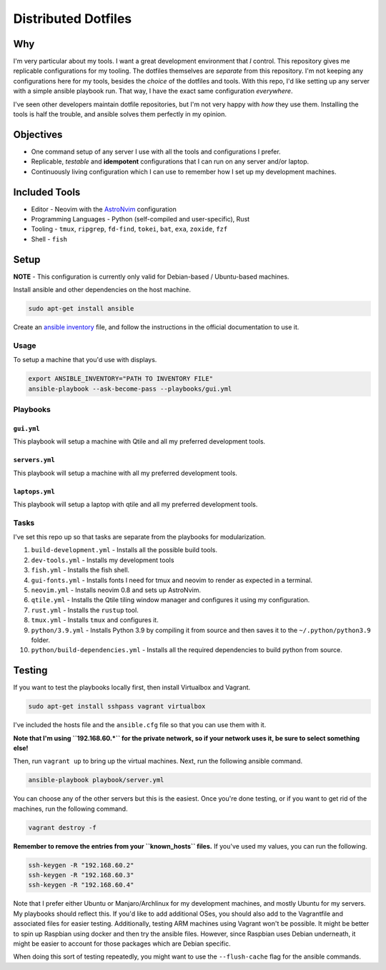 =============================
Distributed Dotfiles
=============================

-----
Why
-----

I'm very particular about my tools. I want a great development environment that
*I* control. This repository gives me replicable configurations for my tooling.
The dotfiles themselves are *separate* from this repository. I'm not keeping any
configurations here for my tools, besides the *choice* of the dotfiles and tools.
With this repo, I'd like setting up any server with a simple ansible playbook run.
That way, I have the exact same configuration *everywhere*.

I've seen other developers maintain dotfile repositories, but I'm not very
happy with *how* they use them. Installing the tools is half the trouble, and
ansible solves them perfectly in my opinion.

--------------------------
Objectives
--------------------------

* One command setup of any server I use with all the tools and configurations I
  prefer.
* Replicable, *testable* and **idempotent** configurations that I can run on
  any server and/or laptop.
* Continuously living configuration which I can use to remember how I set up my development
  machines.

----------------------
Included Tools
----------------------

* Editor - Neovim with the `AstroNvim <https://github.com/AstroNvim/AstroNvim>`_ configuration
* Programming Languages - Python (self-compiled and user-specific), Rust
* Tooling - ``tmux``, ``ripgrep``, ``fd-find``, ``tokei``, ``bat``, ``exa``, ``zoxide``, ``fzf``
* Shell - ``fish``

------------------
Setup
------------------

**NOTE** - This configuration is currently only valid for Debian-based / Ubuntu-based machines.

Install ansible and other dependencies on the host machine.

.. code:: bash

   sudo apt-get install ansible

Create an `ansible inventory
<https://docs.ansible.com/ansible/latest/inventory_guide/intro_inventory.html>`_
file, and follow the instructions in the official documentation to use it.


Usage
==============

To setup a machine that you'd use with displays.

.. code:: bash

   export ANSIBLE_INVENTORY="PATH TO INVENTORY FILE"
   ansible-playbook --ask-become-pass --playbooks/gui.yml 


Playbooks
=============


``gui.yml``
--------------

This playbook will setup a machine with Qtile and all my preferred
development tools.

``servers.yml``
-----------------

This playbook will setup a machine with all my preferred development tools.

``laptops.yml``
------------------

This playbook will setup a laptop with qtile and all my preferred development
tools.

Tasks
=============

I've set this repo up so that tasks are separate from the playbooks for 
modularization.

1. ``build-development.yml`` - Installs all the possible build tools.
2. ``dev-tools.yml`` - Installs my development tools
3. ``fish.yml`` - Installs the fish shell.
4. ``gui-fonts.yml`` - Installs fonts I need for tmux and neovim to render as
   expected in a terminal.
5. ``neovim.yml`` - Installs neovim 0.8 and sets up AstroNvim.
6. ``qtile.yml`` - Installs the Qtile tiling window manager and configures it
   using my configuration.
7. ``rust.yml`` - Installs the ``rustup`` tool.
8. ``tmux.yml`` - Installs ``tmux`` and configures it.
9. ``python/3.9.yml`` - Installs Python 3.9 by compiling it from source and
   then saves it to the ``~/.python/python3.9`` folder.
10. ``python/build-dependencies.yml`` - Installs all the required dependencies
    to build python from source.

---------
Testing
---------

If you want to test the playbooks locally first, then install Virtualbox and Vagrant.

.. code:: bash

   sudo apt-get install sshpass vagrant virtualbox

I've included the hosts file and the ``ansible.cfg`` file so that you can use them with it.

**Note that I'm using ``192.168.60.*`` for the private network, so if your network uses it,
be sure to select something else!**

Then, run ``vagrant up`` to bring up the virtual machines. Next, run the
following ansible command.

.. code:: bash

   ansible-playbook playbook/server.yml

You can choose any of the other servers but this is the easiest. Once you're done testing, or
if you want to get rid of the machines, run the following command.

.. code:: bash

   vagrant destroy -f

**Remember to remove the entries from your ``known_hosts`` files.** If you've used my values,
you can run the following.

.. code:: bash

   ssh-keygen -R "192.168.60.2"
   ssh-keygen -R "192.168.60.3"
   ssh-keygen -R "192.168.60.4"

Note that I prefer either Ubuntu or Manjaro/Archlinux for my development machines, and
mostly Ubuntu for my servers. My playbooks should reflect this. If you'd like to add
additional OSes, you should also add to the Vagrantfile and associated files
for easier testing. Additionally, testing ARM machines using Vagrant won't be possible.
It might be better to spin up Raspbian using docker and then try the ansible files. However,
since Raspbian uses Debian underneath, it might be easier to account for those packages
which are Debian specific.

When doing this sort of testing repeatedly, you might want to use the ``--flush-cache``
flag for the ansible commands.

